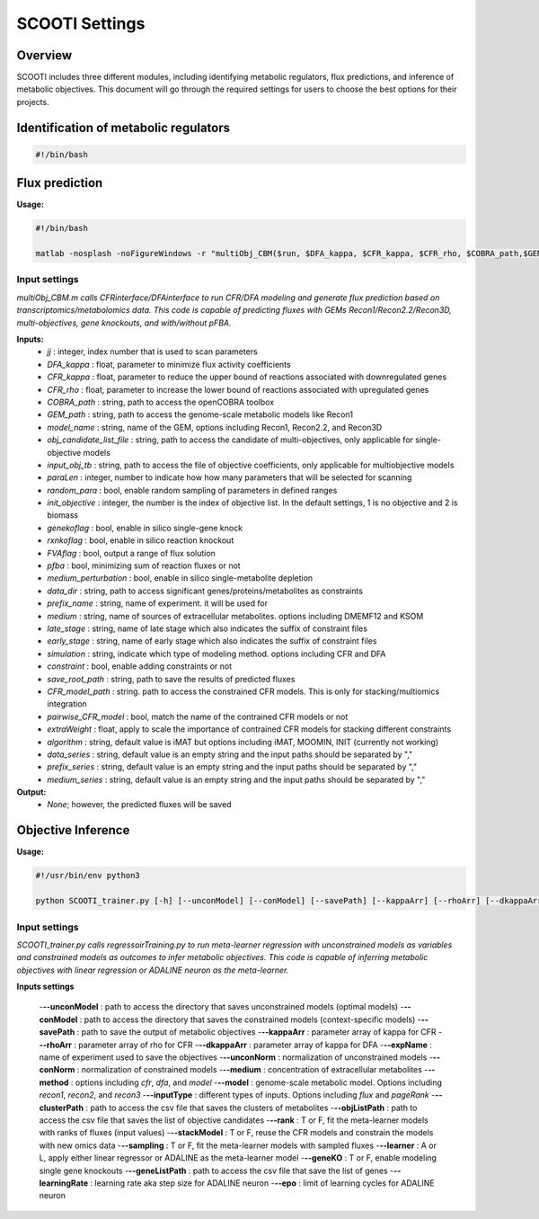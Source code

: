 SCOOTI Settings
===============

Overview
--------
SCOOTI includes three different modules, including identifying metabolic regulators, flux predictions, and inference of metabolic objectives. This document will go through the required settings for users to choose the best options for their projects.

Identification of metabolic regulators
--------------------------------------

.. code-block:: bash

   #!/bin/bash


Flux prediction
---------------

**Usage:**

.. code-block:: bash

   #!/bin/bash

   matlab -nosplash -noFigureWindows -r "multiObj_CBM($run, $DFA_kappa, $CFR_kappa, $CFR_rho, $COBRA_path,$GEM_path, $model_name, $obj_candidate_list_file, $input_obj_tb, $paraLen, $random_para, $init_objective, $genekoflag, $rxnkoflag, $FVAflag, $pfba, $medium_perturbation, $data_dir, $prefix_name, $medium, $late_stage, $early_stage, $simulation, $constraint, $save_root_path)"

Input settings
**************

*multiObj_CBM.m calls CFRinterface/DFAinterface to run CFR/DFA modeling and generate flux prediction based on transcriptomics/metabolomics data.*
*This code is capable of predicting fluxes with GEMs Recon1/Recon2.2/Recon3D, multi-objectives, gene knockouts, and with/without pFBA.*

**Inputs:**
  - *jj* : integer, index number that is used to scan parameters
  - *DFA_kappa* : float, parameter to minimize flux activity coefficients
  - *CFR_kappa* : float, parameter to reduce the upper bound of reactions associated with downregulated genes
  - *CFR_rho* : float, parameter to increase the lower bound of reactions associated with upregulated genes
  - *COBRA_path* : string, path to access the openCOBRA toolbox
  - *GEM_path* : string, path to access the genome-scale metabolic models like Recon1
  - *model_name* : string, name of the GEM, options including Recon1, Recon2.2, and Recon3D
  - *obj_candidate_list_file* : string, path to access the candidate of multi-objectives, only applicable for single-objective models
  - *input_obj_tb* : string, path to access the file of objective coefficients, only applicable for multiobjective models
  - *paraLen* : integer, number to indicate how how many parameters that will be selected for scanning
  - *random_para* : bool, enable random sampling of parameters in defined ranges
  - *init_objective* : integer, the number is the index of objective list. In the default settings, 1 is no objective and 2 is biomass
  - *genekoflag* : bool, enable in silico single-gene knock
  - *rxnkoflag* : bool, enable in silico reaction knockout
  - *FVAflag* : bool, output a range of flux solution
  - *pfba* : bool, minimizing sum of reaction fluxes or not
  - *medium_perturbation* : bool, enable in silico single-metabolite depletion
  - *data_dir* : string, path to access significant genes/proteins/metabolites as constraints
  - *prefix_name* : string, name of experiment. it will be used for 
  - *medium* : string, name of sources of extracellular metabolites. options including DMEMF12 and KSOM
  - *late_stage* : string, name of late stage which also indicates the suffix of constraint files
  - *early_stage* : string, name of early stage which also indicates the suffix of constraint files
  - *simulation* : string, indicate which type of modeling method. options including CFR and DFA
  - *constraint* : bool, enable adding constraints or not
  - *save_root_path* : string, path to save the results of predicted fluxes
  - *CFR_model_path* : string. path to access the constrained CFR models. This is only for stacking/multiomics integration
  - *pairwise_CFR_model* : bool, match the name of the contrained CFR models or not
  - *extraWeight* : float, apply to scale the importance of contrained CFR models for stacking different constraints
  - *algorithm* : string, default value is iMAT but options including iMAT, MOOMIN, INIT (currently not working)
  - *data_series* : string, default value is an empty string and the input paths should be separated by ","
  - *prefix_series* : string, default value is an empty string and the input paths should be separated by ","
  - *medium_series* : string, default value is an empty string and the input paths should be separated by ","

**Output:**
  - *None*; however, the predicted fluxes will be saved


Objective Inference
-------------------

**Usage:**

.. code-block:: python

   #!/usr/bin/env python3

   python SCOOTI_trainer.py [-h] [--unconModel] [--conModel] [--savePath] [--kappaArr] [--rhoArr] [--dkappaArr] [--expName] [--unconNorm] [--conNorm] [--medium] [--method] [--model] [--inputType] [--clusterPath] [--objListPath] [--rank] [--stackModel] [--sampling] [--learner] [--geneKO] [--geneListPath] [--learningRate] [--epo]

Input settings
**************

*SCOOTI_trainer.py calls regressoirTraining.py to run meta-learner regression with unconstrained models as variables and constrained models as outcomes to infer metabolic objectives.*
*This code is capable of inferring metabolic objectives with linear regression or ADALINE neuron as the meta-learner.*

**Inputs settings**

  -**--unconModel** : path to access the directory that saves unconstrained models (optimal models)
  -**--conModel** : path to access the directory that saves the constrained models (context-specific models)
  -**--savePath** : path to save the output of metabolic objectives
  -**--kappaArr** : parameter array of kappa for CFR
  -**--rhoArr** : parameter array of rho for CFR
  -**--dkappaArr** : parameter array of kappa for DFA
  -**--expName** : name of experiment used to save the objectives
  -**--unconNorm** : normalization of unconstrained models
  -**--conNorm** : normalization of constrained models
  -**--medium** : concentration of extracellular metabolites
  -**--method** : options including `cfr`, `dfa`, and `model`
  -**--model** : genome-scale metabolic model. Options including `recon1`, `recon2`, and `recon3`
  -**--inputType** : different types of inputs. Options including `flux` and `pageRank`
  -**--clusterPath** : path to access the csv file that saves the clusters of metabolites
  -**--objListPath** : path to access the csv file that saves the list of objective candidates
  -**--rank** : T or F, fit the meta-learner models with ranks of fluxes (input values)
  -**--stackModel** : T or F, reuse the CFR models and constrain the models with new omics data
  -**--sampling** : T or F, fit the meta-learner models with sampled fluxes
  -**--learner** : A or L, apply either linear regressor or ADALINE as the meta-learner model
  -**--geneKO** : T or F, enable modeling single gene knockouts
  -**--geneListPath** : path to access the csv file that save the list of genes
  -**--learningRate** : learning rate aka step size for ADALINE neuron
  -**--epo** : limit of learning cycles for ADALINE neuron



